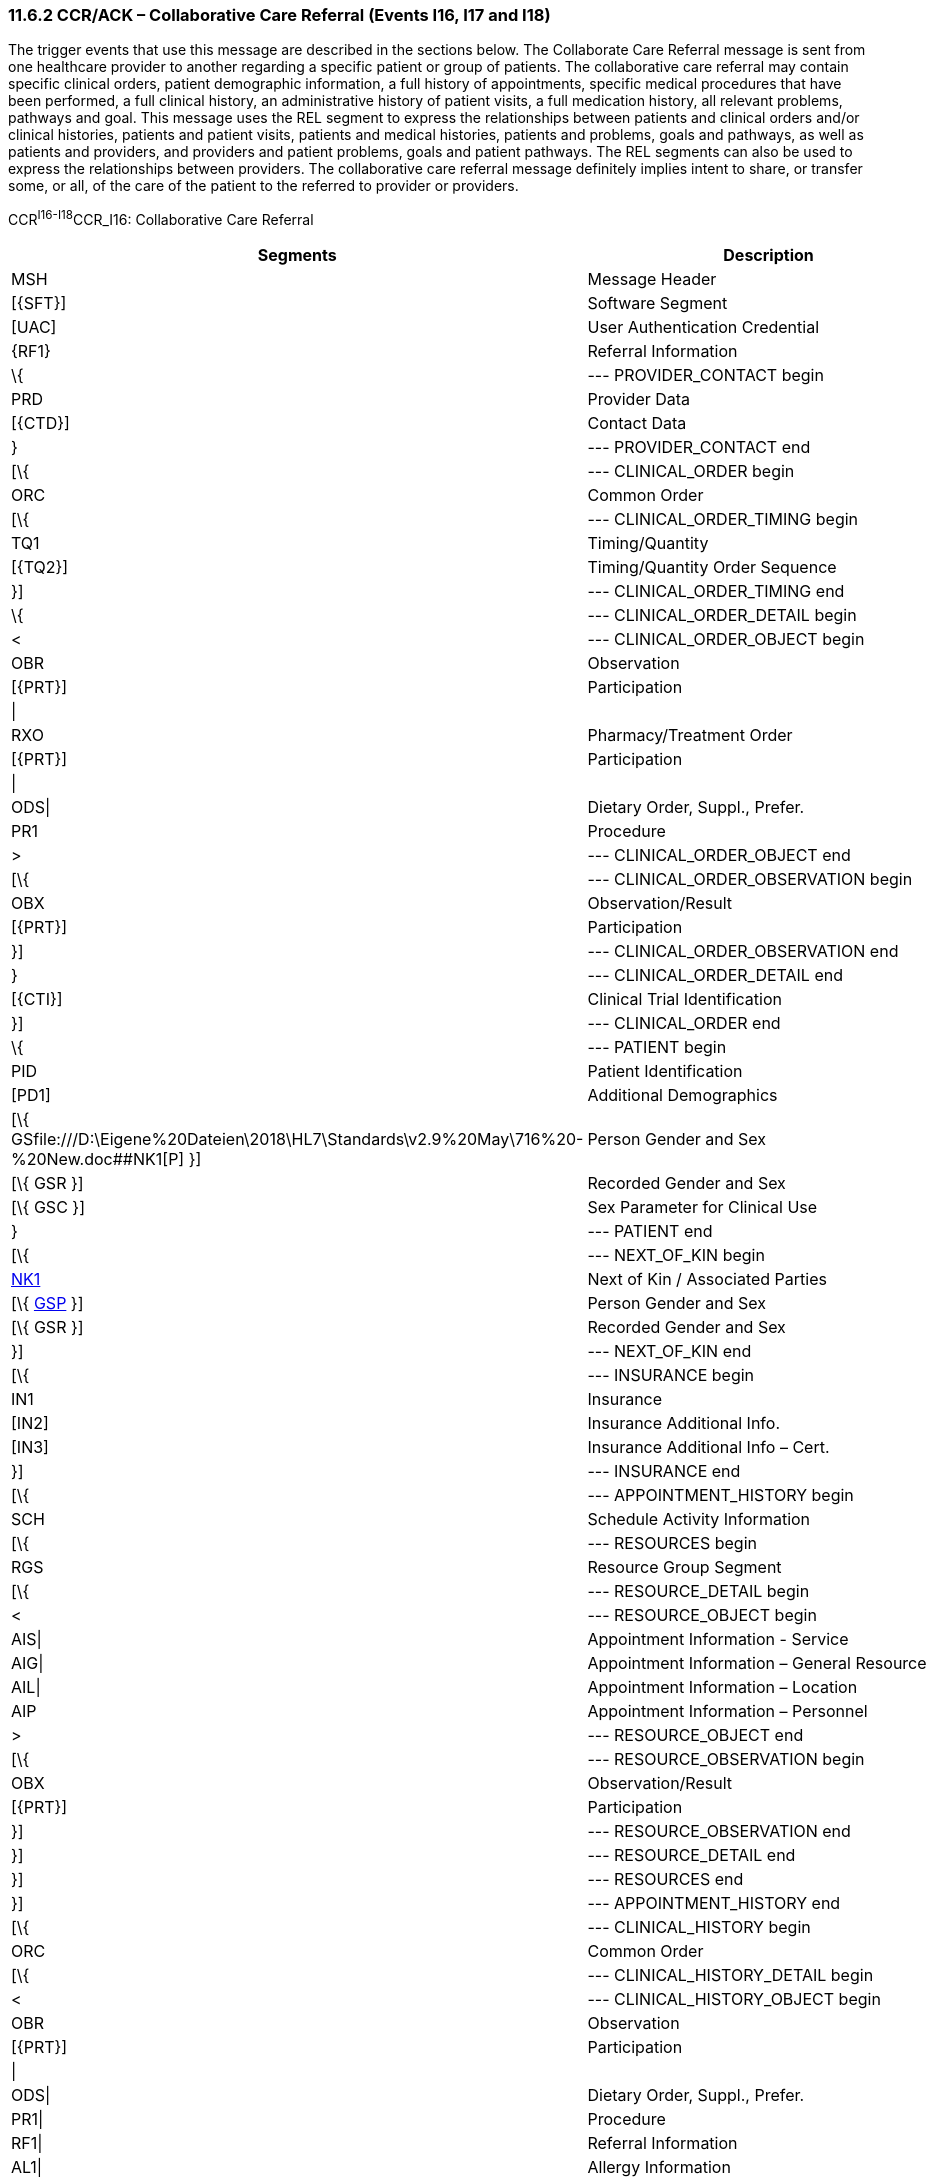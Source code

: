 === 11.6.2 CCR/ACK – Collaborative Care Referral (Events I16, I17 and I18)

The trigger events that use this message are described in the sections below. The Collaborate Care Referral message is sent from one healthcare provider to another regarding a specific patient or group of patients. The collaborative care referral may contain specific clinical orders, patient demographic information, a full history of appointments, specific medical procedures that have been performed, a full clinical history, an administrative history of patient visits, a full medication history, all relevant problems, pathways and goal. This message uses the REL segment to express the relationships between patients and clinical orders and/or clinical histories, patients and patient visits, patients and medical histories, patients and problems, goals and pathways, as well as patients and providers, and providers and patient problems, goals and patient pathways. The REL segments can also be used to express the relationships between providers. The collaborative care referral message definitely implies intent to share, or transfer some, or all, of the care of the patient to the referred to provider or providers.

CCR^I16-I18^CCR_I16: Collaborative Care Referral

[width="100%",cols="33%,47%,9%,11%",options="header",]
|===
|Segments |Description |Status |Chapter
|MSH |Message Header | |2
|[\{SFT}] |Software Segment | |2
|[UAC] |User Authentication Credential | |2
|\{RF1} |Referral Information | |11
|\{ |--- PROVIDER_CONTACT begin | |
|PRD |Provider Data | |11
|[\{CTD}] |Contact Data | |11
|} |--- PROVIDER_CONTACT end | |
|[\{ |--- CLINICAL_ORDER begin | |
|ORC |Common Order | |7
|[\{ |--- CLINICAL_ORDER_TIMING begin | |
|TQ1 |Timing/Quantity | |4
|[\{TQ2}] |Timing/Quantity Order Sequence | |4
|}] |--- CLINICAL_ORDER_TIMING end | |
|\{ |--- CLINICAL_ORDER_DETAIL begin | |
|< |--- CLINICAL_ORDER_OBJECT begin | |
|OBR |Observation | |4
|[\{PRT}] |Participation | |7
|\| | | |
|RXO |Pharmacy/Treatment Order | |4
|[\{PRT}] |Participation | |7
|\| | | |
|ODS\| |Dietary Order, Suppl., Prefer. | |4
|PR1 |Procedure | |6
|> |--- CLINICAL_ORDER_OBJECT end | |
|[\{ |--- CLINICAL_ORDER_OBSERVATION begin | |
|OBX |Observation/Result | |7
|[\{PRT}] |Participation | |7
|}] |--- CLINICAL_ORDER_OBSERVATION end | |
|} |--- CLINICAL_ORDER_DETAIL end | |
|[\{CTI}] |Clinical Trial Identification | |11
|}] |--- CLINICAL_ORDER end | |
|\{ |--- PATIENT begin | |
|PID |Patient Identification | |3
|[PD1] |Additional Demographics | |3
|[\{ GSfile:///D:\Eigene%20Dateien\2018\HL7\Standards\v2.9%20May\716%20-%20New.doc##NK1[P] }] |Person Gender and Sex | |3
|[\{ GSR }] |Recorded Gender and Sex | |3
|[\{ GSC }] |Sex Parameter for Clinical Use | |3
|} |--- PATIENT end | |
|[\{ |--- NEXT_OF_KIN begin | |
|file:///D:\Eigene%20Dateien\2018\HL7\Standards\v2.9%20May\716%20-%20New.doc##NK1[NK1] |Next of Kin / Associated Parties | |3
|[\{ file:///D:\Eigene%20Dateien\2018\HL7\Standards\v2.9%20May\716%20-%20New.doc##NK1[GSP] }] |Person Gender and Sex | |3
|[\{ GSR }] |Recorded Gender and Sex | |3
|}] |--- NEXT_OF_KIN end | |
|[\{ |--- INSURANCE begin | |
|IN1 |Insurance | |6
|[IN2] |Insurance Additional Info. | |6
|[IN3] |Insurance Additional Info – Cert. | |6
|}] |--- INSURANCE end | |
|[\{ |--- APPOINTMENT_HISTORY begin | |
|SCH |Schedule Activity Information | |10
|[\{ |--- RESOURCES begin | |
|RGS |Resource Group Segment | |10
|[\{ |--- RESOURCE_DETAIL begin | |
|< |--- RESOURCE_OBJECT begin | |
|AIS\| |Appointment Information - Service | |10
|AIG\| |Appointment Information – General Resource | |10
|AIL\| |Appointment Information – Location | |10
|AIP |Appointment Information – Personnel | |10
|> |--- RESOURCE_OBJECT end | |
|[\{ |--- RESOURCE_OBSERVATION begin | |
|OBX |Observation/Result | |7
|[\{PRT}] |Participation | |7
|}] |--- RESOURCE_OBSERVATION end | |
|}] |--- RESOURCE_DETAIL end | |
|}] |--- RESOURCES end | |
|}] |--- APPOINTMENT_HISTORY end | |
|[\{ |--- CLINICAL_HISTORY begin | |
|ORC |Common Order | |4
|[\{ |--- CLINICAL_HISTORY_DETAIL begin | |
|< |--- CLINICAL_HISTORY_OBJECT begin | |
|OBR |Observation | |4
|[\{PRT}] |Participation | |7
|\| | | |
|ODS\| |Dietary Order, Suppl., Prefer. | |4
|PR1\| |Procedure | |6
|RF1\| |Referral Information | |11
|AL1\| |Allergy Information | |3
|IAM\| |Patient adverse reaction information | |3
|ACC\| |Accident Information | |6
|RMI\| |Risk Management Incident | |6
|DB1\| |Disability Information | |3
|DG1\| |Diagnosis | |6
|DRG |Diagnosis Related Group | |6
|> |--- CLINICAL_HISTORY_OBJECT end | |
|[\{ |--- CLINICAL_HISTORY_OBSERVATION begin | |
|OBX |Observation/Result | |7
|[\{PRT}] |Participation | |7
|}] |--- CLINICAL_HISTORY_OBSERVATION end | |
|}] |--- CLINICAL_HISTORY_DETAIL end | |
|[\{ |--- PARTICIPATION_CLINICAL_HISTORY begin | |
|< |--- PARTICIPATION_CLINICAL_HISTORY_OBJECT begin | |
|ROL\| |For backwards compatibility only as of V2.9 |B |15
|PRT\| |Participation (CLINICAL_HISTORY) | |7
|PRD |Provider Data (CLINICAL_HISTORY) | |11
|> |--- PARTICIPATION_CLINICAL_HISTORY_OBJECT end | |
|[\{VAR}] |Variance (CLINICAL_HISTORY) | |15
|}] |--- PARTICIPATION_CLINICAL_HISTORY end | |
|[\{CTI}] |Clinical Trial Identification | |7
|}] |--- CLINICAL_HISTORY end | |
|\{ |--- PATIENT_VISITS begin | |
|PV1 |Patient Visit | |3
|[PV2] |Patient Visit – Additional Info. | |3
|} |--- PATIENT_VISITS end | |
|[\{ |--- MEDICATION_HISTORY begin | |
|ORC |Common Order | |4
|[ |--- MEDICATION_ORDER_DETAIL begin | |
|RXO |Pharmacy/Treatment Order | |4
|[\{PRT}] |Participation | |7
|\{RXR} |Pharmacy/Treatment Route | |4
|[\{RXC}] |Pharmacy/Treatment Component (for RXO) | |4
|[\{ |--- MEDICATION_ORDER_OBSERVATION begin | |
|OBX |Observation/Result | |7
|[\{PRT}] |Participation | |7
|}] |--- MEDICATION_ORDER_OBSERVATION end | |
|] |--- MEDICATION_ORDER_DETAIL end | |
|[ |--- MEDICATION_ENCODING_DETAIL begin | |
|RXE |Pharmacy/Treatment Encoded Order | |4
|[\{PRT}] |Participation | |7
|\{RXR} |Pharmacy/Treatment Route | |4
|[\{RXC}] |Pharmacy/Treatment Component (for RXE) | |4
|[\{ |--- MEDICATION_ENCODING_OBSERVATION begin | |
|OBX |Observation/Result | |7
|[\{PRT}] |Participation | |7
|}] |--- MEDICATION_ENCODING_OBSERVATION end | |
|] |--- MEDICATION_ENCODING_DETAIL end | |
|[\{ |--- MEDICATION_ADMINISTRATION_DETAIL begin | |
|RXA |Pharmacy/Treatment Administration | |4
|[\{PRT}] |Participation | |7
|RXR |Pharmacy/Treatment Route | |4
|[\{ |--- MEDICATION_ADMINISTRATION_OBSERVATION begin | |
|OBX |Observation/Result | |7
|[\{PRT}] |Participation | |7
|}] |--- MEDICATION_ADMINISTRATION_OBSERVATION end | |
|}] |--- MEDICATION_ADMINISTRATION_DETAIL end | |
|[\{CTI}] |Clinical Trial Identification | |7
|}] |--- MEDICATION_HISTORY end | |
|[\{ |--- PROBLEM begin | |
|PRB |Problem | |12
|[\{VAR}] |Variance (Problem) | |15
|[\{ |--- PARTICIPATION_PROBLEM begin | |
|< |--- PARTICIPATION_PROBLEM_OBJECT begin | |
|ROL\| |For backwards compatibility only as of V2.9 |B |15
|PRT\| |Participation (Problem Role) | |7
|PRD |Provider Data (Problem Role) | |11
|> |--- PARTICIPATION_PROBLEM_OBJECT end | |
|[\{VAR}] |Variance (Problem Role) | |15
|}] |--- PARTICIPATION_PROBLEM end | |
|[\{ |--- PARTICIPATION_OBSERVATION begin | |
|OBX |Observation/Result | |7
|[\{PRT}] |Participation | |7
|}] |--- PARTICIPATION_OBSERVATION end | |
|}] |--- PROBLEM end | |
|[\{ |--- GOAL begin | |
|GOL |Goal | |12
|[\{VAR}] |Variance (Goal) | |15
|[\{ |--- PARTICIPATION_GOAL begin | |
|< |--- PARTICIPATION_GOAL_OBJECT begin | |
|ROL\| |For backwards compatibility only as of V2.9 |B |15
|PRT\| |Participation (Goal Role) | |7
|PRD |Provider Data (Goal Role) | |11
|> |--- PARTICIPATION_GOAL_OBJECT end | |
|[\{VAR}] |Variance (Goal Role) | |15
|}] |--- PARTICIPATION_GOAL end | |
|[\{ |--- GOAL_OBSERVATION begin | |
|OBX |Observation/Result | |7
|[\{PRT}] |Participation | |7
|}] |--- GOAL_OBSERVATION end | |
|}] |--- GOAL end | |
|[\{ |--- PATHWAY begin | |
|PTH |Pathway | |12
|[\{VAR}] |Variance (Pathway) | |15
|[\{ |--- PARTICIPATION_PATHWAY begin | |
|< |--- PARTICIPATION_PATHWAY_OBJECT begin | |
|ROL\| |For backwards compatibility only as of V2.9 |B |15
|PRT\| |Participation (Pathway Participation) | |7
|PRD |Provider Data (Pathway Participation) | |11
|> |--- PARTICIPATION_PATHWAY_OBJECT end | |
|[\{VAR}] |Variance (Pathway Participation) | |15
|}] |--- PARTICIPATION_PATHWAY end | |
|[\{ |--- PATHWAY_OBSERVATION begin | |
|OBX |Observation/Result | |7
|[\{PRT}] |Participation | |7
|}] |--- PATHWAY_OBSERVATION end | |
|}] |--- PATHWAY end | |
|[\{REL}] |Relationship | |11
|===

[width="100%",cols="24%,37%,10%,29%",options="header",]
|===
|Acknowledgment Choreography | | |
|CCR^I16-I18^CCR_I16 | | |
|Field name |Field Value: Original mode |Field value: Enhanced mode |
|MSH-15 |Blank |NE |AL, SU, ER
|MSH-16 |Blank |NE |NE
|Immediate Ack |- |- |ACK^I16-I18^ACK
|Application Ack |- |- |-
|===

